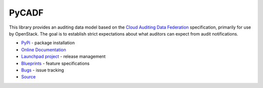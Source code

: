 ======
PyCADF
======

.. image:: https://governance.openstack.org/tc/badges/pycadf.svg
    :target: https://governance.openstack.org/tc/reference/tags/index.html

.. Change things from this point on

.. image:: https://img.shields.io/pypi/v/pycadf.svg
    :target: https://pypi.org/project/pycadf/
    :alt: Latest Version

.. image:: https://img.shields.io/pypi/dm/pycadf.svg
    :target: https://pypi.org/project/pycadf/
    :alt: Downloads

This library provides an auditing data model based on the `Cloud Auditing Data
Federation <https://www.dmtf.org/standards/cadf>`_ specification, primarily for
use by OpenStack. The goal is to establish strict expectations about what
auditors can expect from audit notifications.

* `PyPi`_ - package installation
* `Online Documentation`_
* `Launchpad project`_ - release management
* `Blueprints`_ - feature specifications
* `Bugs`_ - issue tracking
* `Source`_

.. _PyPi: https://pypi.org/project/pycadf
.. _Online Documentation: https://docs.openstack.org/pycadf/latest/
.. _Launchpad project: https://launchpad.net/pycadf
.. _Blueprints: https://blueprints.launchpad.net/pycadf
.. _Bugs: https://bugs.launchpad.net/pycadf
.. _Source: https://opendev.org/openstack/pycadf
